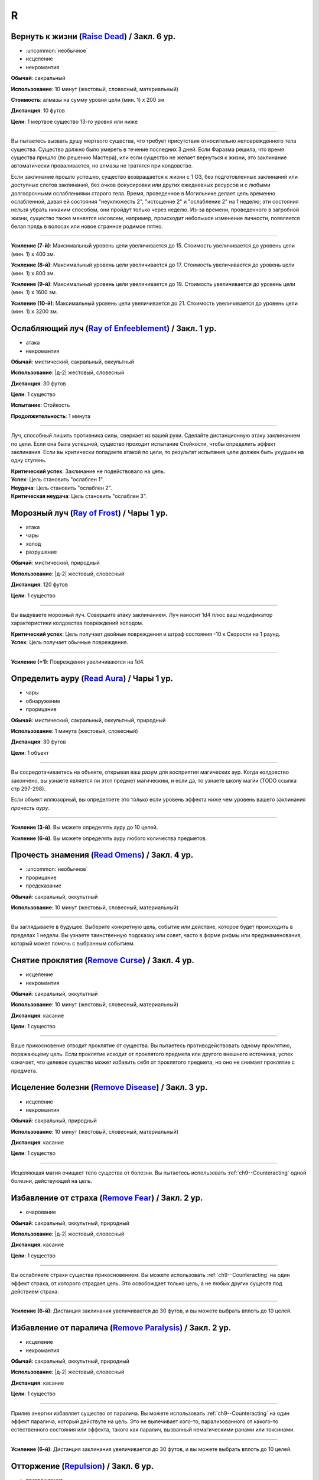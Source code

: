 R
~~~~~~~~

.. _spell--r--Raise-Dead:

Вернуть к жизни (`Raise Dead <http://2e.aonprd.com/Spells.aspx?ID=243>`_) / Закл. 6 ур.
"""""""""""""""""""""""""""""""""""""""""""""""""""""""""""""""""""""""""""""""""""""""""

- :uncommon:`необычное`
- исцеление
- некромантия

**Обычай**: сакральный

**Использование**: 10 минут (жестовый, словесный, материальный)

**Стоимость**: алмазы на сумму уровня цели (мин. 1) x 200 зм

**Дистанция**: 10 футов

**Цели**: 1 мертвое существо 13-го уровня или ниже

----------

Вы пытаетесь вызвать душу мертвого существа, что требует присутствия относительно неповрежденного тела существа.
Существо должно было умереть в течение последних 3 дней.
Если Фаразма решила, что время существа пришло (по решению Мастера), или если существо не желает вернуться к жизни, это заклинание автоматически проваливается, но алмазы не тратятся при колдовстве.

Если заклинание прошло успешно, существо возвращается к жизни с 1 ОЗ, без подготовленных заклинаний или доступных слотов заклинаний, без очков фокусировки или других ежедневных ресурсов и с любыми долгосрочными ослаблениями старого тела.
Время, проведенное в Могильнике делает цель временно ослабленной, давая ей состояния "неуклюжесть 2", "истощение 2" и "ослабление 2" на 1 неделю; эти состояния нельзя убрать никаким способом, они пройдут только через неделю.
Из-за времени, проведенного в загробной жизни, существо также меняется насовсем, например, происходит небольшое изменение личности, появляется белая прядь в волосах или новое странное родимое пятно.

----------

**Усиление (7-й)**: Максимальный уровень цели увеличивается до 15.
Стоимость увеличивается до уровень цели (мин. 1) x 400 зм.

**Усиление (8-й)**: Максимальный уровень цели увеличивается до 17.
Стоимость увеличивается до уровень цели (мин. 1) x 800 зм.

**Усиление (9-й)**: Максимальный уровень цели увеличивается до 19.
Стоимость увеличивается до уровень цели (мин. 1) x 1600 зм.

**Усиление (10-й)**: Максимальный уровень цели увеличивается до 21.
Стоимость увеличивается до уровень цели (мин. 1) x 3200 зм.



.. _spell--r--Ray-of-Enfeeblement:

Ослабляющий луч (`Ray of Enfeeblement <http://2e.aonprd.com/Spells.aspx?ID=244>`_) / Закл. 1 ур.
""""""""""""""""""""""""""""""""""""""""""""""""""""""""""""""""""""""""""""""""""""""""""""""""""

- атака
- некромантия

**Обычай**: мистический, сакральный, оккультный

**Использование**: |д-2| жестовый, словесный

**Дистанция**: 30 футов

**Цели**: 1 существо

**Испытание**: Стойкость

**Продолжительность**: 1 минута

----------

Луч, способный лишить противника силы, сверкает из вашей руки.
Сделайте дистанционную атаку заклинанием по цели.
Если она была успешной, существо проходит испытание Стойкости, чтобы определить эффект заклинания.
Если вы критически попадаете атакой по цели, то результат испытания цели должен быть ухудшен на одну ступень.

| **Критический успех**: Заклинание не подействовало на цель.
| **Успех**: Цель становить "ослаблен 1".
| **Неудача**: Цель становить "ослаблен 2".
| **Критическая неудача**: Цель становить "ослаблен 3".



.. _spell--r--Ray-of-Frost:

Морозный луч (`Ray of Frost <http://2e.aonprd.com/Spells.aspx?ID=245>`_) / Чары 1 ур.
""""""""""""""""""""""""""""""""""""""""""""""""""""""""""""""""""""""""""""""""""""""

- атака
- чары
- холод
- разрушение

**Обычай**: мистический, природный

**Использование**: |д-2| жестовый, словесный

**Дистанция**: 120 футов

**Цели**: 1 существо

----------

Вы выдуваете морозный луч.
Совершите атаку заклинанием.
Луч наносит 1d4 плюс ваш модификатор характеристики колдовства повреждений холодом.

| **Критический успех**: Цель получает двойные повреждения и штраф состояния -10 к Скорости на 1 раунд.
| **Успех**: Цель получает обычные повреждения.

----------

**Усиление (+1)**: Повреждения увеличиваются на 1d4.



.. _spell--r--Read-Aura:

Определить ауру (`Read Aura <http://2e.aonprd.com/Spells.aspx?ID=246>`_) / Чары 1 ур.
"""""""""""""""""""""""""""""""""""""""""""""""""""""""""""""""""""""""""""""""""""""""

- чары
- обнаружение
- прорицание

**Обычай**: мистический, сакральный, оккультный, природный

**Использование**: 1 минута (жестовый, словесный)

**Дистанция**: 30 футов

**Цели**: 1 объект

----------

Вы сосредотачиваетесь на объекте, открывая ваш разум для восприятия магических аур.
Когда колдовство закончено, вы узнаете является ли этот предмет магическим, и если да, то узнаете школу магии (TODO ссылка стр 297-298).

Если объект иллюзорный, вы определяете это только если уровень эффекта ниже чем уровень вашего заклинания *прочесть ауру*.

----------

**Усиление (3-й)**. Вы можете определять ауру до 10 целей.

**Усиление (6-й)**. Вы можете определять ауру любого количества предметов.



.. _spell--r--Read-Omens:

Прочесть знамения (`Read Omens <http://2e.aonprd.com/Spells.aspx?ID=247>`_) / Закл. 4 ур.
""""""""""""""""""""""""""""""""""""""""""""""""""""""""""""""""""""""""""""""""""""""""""""""

- :uncommon:`необычное`
- прорицание
- предсказание

**Обычай**: сакральный, оккультный

**Использование**: 10 минут (жестовый, словесный, материальный)

----------

Вы заглядываете в будущее.
Выберите конкретную цель, событие или действие, которое будет происходить в пределах 1 недели.
Вы узнаете таинственную подсказку или совет, часто в форме рифмы или предзнаменования, который может помочь с выбранным событием.



.. _spell--r--Remove-Curse:

Снятие проклятия (`Remove Curse <http://2e.aonprd.com/Spells.aspx?ID=250>`_) / Закл. 4 ур.
""""""""""""""""""""""""""""""""""""""""""""""""""""""""""""""""""""""""""""""""""""""""""

- исцеление
- некромантия

**Обычай**: сакральный, оккультный

**Использование**: 10 минут (жестовый, словесный, материальный)

**Дистанция**: касание

**Цели**: 1 существо

----------

Ваше прикосновение отводит проклятие от существа.
Вы пытаетесь противодействовать одному проклятию, поражающему цель.
Если проклятие исходит от проклятого предмета или другого внешнего источника, успех означает, что целевое существо может избавить себя от проклятого предмета, но оно не снимает проклятие с предмета.



.. _spell--r--Remove-Disease:

Исцеление болезни (`Remove Disease <http://2e.aonprd.com/Spells.aspx?ID=251>`_) / Закл. 3 ур.
"""""""""""""""""""""""""""""""""""""""""""""""""""""""""""""""""""""""""""""""""""""""""""""""

- исцеление
- некромантия

**Обычай**: сакральный, природный

**Использование**: 10 минут (жестовый, словесный, материальный)

**Дистанция**: касание

**Цели**: 1 существо

----------

Исцеляющая магия очищает тело существа от болезни.
Вы пытаетесь использовать :ref:`ch9--Counteracting` одной болезни, действующей на цель.



.. _spell--r--Remove-Fear:

Избавление от страха (`Remove Fear <http://2e.aonprd.com/Spells.aspx?ID=252>`_) / Закл. 2 ур.
"""""""""""""""""""""""""""""""""""""""""""""""""""""""""""""""""""""""""""""""""""""""""""""""

- очарование

**Обычай**: сакральный, оккультный, природный

**Использование**: |д-2| жестовый, словесный

**Дистанция**: касание

**Цели**: 1 существо

----------

Вы ослабляете страхи существа прикосновением.
Вы можете использовать :ref:`ch9--Counteracting` на один эффект страха, от которого страдает цель.
Это освобождает только цель, а не любых других существ под действием страха.

----------

**Усиление (6-й)**: Дистанция заклинания увеличивается до 30 футов, и вы можете выбрать вплоть до 10 целей.



.. _spell--r--Remove-Paralysis:

Избавление от паралича (`Remove Paralysis <http://2e.aonprd.com/Spells.aspx?ID=253>`_) / Закл. 2 ур.
"""""""""""""""""""""""""""""""""""""""""""""""""""""""""""""""""""""""""""""""""""""""""""""""""""""""

- исцеление
- некромантия

**Обычай**: сакральный, оккультный, природный

**Использование**: |д-2| жестовый, словесный

**Дистанция**: касание

**Цели**: 1 существо

----------

Прилив энергии избавляет существо от паралича.
Вы можете использовать :ref:`ch9--Counteracting` на один эффект паралича, который действуте на цель.
Это не вылечивает кого-то, парализованного от какого-то естественного состояния или эффекта, такого как паралич, вызванный немагическими ранами или токсинами.

----------

**Усиление (6-й)**: Дистанция заклинания увеличивается до 30 футов, и вы можете выбрать вплоть до 10 целей.



.. _spell--r--Repulsion:

Отторжение (`Repulsion <https://2e.aonprd.com/Spells.aspx?ID=254>`_) / Закл. 6 ур.
"""""""""""""""""""""""""""""""""""""""""""""""""""""""""""""""""""""""""""""""""""""""""

- преграждение
- аура
- ментальное

**Обычай**: мистический, сакральный, оккультный

**Использование**: |д-2| жестовый, словесный

**Дистанция**: эманация вплоть до 40 футов

**Испытание**: Воля

**Продолжительность**: 1 минута

----------

Вы испускаете ауру, которая не дает существам приблизиться к вам.
Когда колдуете заклинание, вы можете сделать область любого радиуса, на свой выбор, вплоть до 40 футов.
Существо должно пройти испытание Воли, если оно в области когда вы колдовали, или как только оно входит в область, пока заклинание действует.
Как только существо прошло испытание, оно использует тот же результат для того же эффекта *отторжения*.
Любые ограничения на движение существа действуют только в том случае, если оно добровольно движется к вам.
Например, если вы двигаетесь к существу, оно не обязано отдаляться.

| **Критический успех**: Движения существа не ограничены.
| **Успех**: Существо, приближаясь к вам, считает каждый квадрат в области как сложную местность.
| **Неудача**: Существо не может подходить к вам в пределах области.



.. _spell--r--Resist-Energy:

Сопротивление энергии (`Resist Energy <http://2e.aonprd.com/Spells.aspx?ID=256>`_) / Закл. 2 ур.
""""""""""""""""""""""""""""""""""""""""""""""""""""""""""""""""""""""""""""""""""""""""""""""""""""""

- преграждение

**Обычай**: мистический, сакральный, оккультный, природный

**Использование**: |д-2| жестовый, словесный

**Дистанция**: касание

**Цели**: 1 существо

**Продолжительность**: 10 минут

----------

Щит стихийной энергии защищает существо от повреждений одного вида энергии.
Выберите повреждения от кислоты, холода, электричества, огня или звука.
Цель и ее снаряжение получает 5 сопротивления от повреждений выбранного вида энергии.

----------

**Усиление (4-й)**: Сопротивление увеличивается до 10, и вы можете выбрать вплоть до 2 существ.

**Усиление (7-й)**: Сопротивление увеличивается до 15, и вы можете выбрать вплоть до 5 существ.



.. _spell--r--Resilient-Sphere:

Силовая сфера (`Resilient Sphere <http://2e.aonprd.com/Spells.aspx?ID=255>`_) / Закл. 4 ур.
""""""""""""""""""""""""""""""""""""""""""""""""""""""""""""""""""""""""""""""""""""""""""""""

- преграждение
- сила

**Обычай**: мистический, оккультный

**Использование**: |д-2| жестовый, словесный

**Дистанция**: 30 футов

**Цели**: 1 существо большого размера или меньше

**Продолжительность**: 1 минута

----------

Вы создаете неподвижную сферу из силы, чтобы либо поймать, либо защитить цель, блокируя все, что пройдет через сферу.
Сфера имеет КБ 5, Твердость 10 и 40 ОЗ.
Она иммунна к критическим попаданиям и точным повреждениям.
:ref:`spell--d--Disintegrate` полностью уничтожает сферу.
Если цель - неготовое существо, эффекты сферы зависят от испытания Рефлекса цели.

| **Критический успех**: Цель разрушает целостность сферы, из-за чего она полностью распадается.
| **Успех**: Сфера функционирует нормально, но имеет только 10 ОЗ вместо 40.
| **Неудача**: Сфера имеет нормальный эффект.



.. _spell--r--Restoration:

Восстановление (`Restoration <http://2e.aonprd.com/Spells.aspx?ID=258>`_) / Закл. 2 ур.
"""""""""""""""""""""""""""""""""""""""""""""""""""""""""""""""""""""""""""""""""""""""""

- исцеление
- некромантия

**Обычай**: сакральный, оккультный, природный

**Использование**: 1 минута (жестовый, словесный)

**Дистанция**: касание

**Цели**: 1 существо

----------

Восстанавливающая магия противостоит эффектам токсинов или состояний, не позволяющих функционировать существу в полную силу.
Когда вы используете *восстановление*, выберите эффект уменьшения состояния или ослабления токсина.
Существо может получить эффект от заклинания *восстановление* только один раз в день, и оно не может получить выгоду от *восстановления* больше одного раза, чтобы уменьшить стадию от заражения, от того же воздействия токсина.

* **Уменьшение Состояния**. Уменьшает значение состояний "неуклюжесть", "ослабление", "одурманен" на 2. Вместо этого вы можете уменьшить любые из двух перечисленных состояний на 1.
* **Ослабление Токсина**. Уменьшите стадию одного из токсинов, от которого страдает цель, на 1. Это не может уменьшить токсин ниже 1 стадии или исцелить недуг.

----------

**Усиление (4-й)**. Добавьте "истощен" в список состояний которые вы можете уменьшить. Когда вы ослабляете токсин, снизьте стадию на 2. Вы так же получаете возможность уменьшить "обреченность" цели на 1. Вы не можете использовать это, чтобы снизить постоянное состояние "обреченность".

**Усиление (6-й)**. Как восстановление уровня 4, но вы можете уменьшить постоянное состояние "обреченность" если добавите действие Использовать Заклинание и материальный компонент, предоставив алмазной пыли на 100 зм.



.. _spell--r--Restore-Senses:

Восстановить чувства (`Restore Senses <http://2e.aonprd.com/Spells.aspx?ID=259>`_) / Закл. 2 ур.
""""""""""""""""""""""""""""""""""""""""""""""""""""""""""""""""""""""""""""""""""""""""""""""""""

- исцеление
- некромантия

**Обычай**: сакральный, оккультный, природный

**Использование**: |д-2| жестовый, словесный

**Дистанция**: касание

**Цели**: 1 существо

----------

Вы можете использовать :ref:`ch9--Counteracting` на один эффект, накладывающий слепоту или глухоту на цель, восстанавливая зрение или слух.
Это может противодействовать временной магии и постоянным последствиям магии, но это не исцелить кого-то, у кого не было чувства из-за естественного состояния или эффекта, от рождения или от немагической раны или токсина.

----------

**Усиление (6-й)**: Дистанция заклинания увеличивается до 30 футов, и вы можете выбрать вплоть до 10 целей.
Вы можете выбрать какому эффекту противодействовать отдельно для каждого выбранного существа.



.. _spell--r--Reverse-Gravity:

Обратная гравитация (`Reverse Gravity <https://2e.aonprd.com/Spells.aspx?ID=261>`_) / Закл. 7 ур.
""""""""""""""""""""""""""""""""""""""""""""""""""""""""""""""""""""""""""""""""""""""""""""""""""""""

- :uncommon:`необычное`
- разрушение

**Обычай**: мистический, оккультный

**Использование**: |д-3| жестовый, словесный, материальный

**Дистанция**: 120 футов

**Область**: цилиндр радиусом 20 футов, высотой 40 футов

**Продолжительность**: 1 минута

----------

Вы меняете гравитацию в области.
Существа и предметы, которые не закреплены на земле, мгновенно падают вверх, в верхнюю часть области.
Существо может :ref:`action--Grab-an-Edge`, чтобы остановить падение, если оно падает мимо подходящей поверхности.
Если существо падает на твердый объект (например, потолок), оно получает соответствующее количество урона от падения и приземляется на поверхность.
Как только объект или существо достигает верхней части области, оно парИт, пойманное между нормальной и обратной гравитацией.
Существо может двигаться вдоль плоскости, где встречаются две формы гравитации.
Существа, которые могут левитировать или летать, могут использовать эти способности, чтобы смягчить эффекты *обратной гравитации*.

Когда *обратная гравитация* заканчивается, все существа и объекты, попавшие в область, падают обратно вниз.
Аналогично, все, что выходит за пределы области действия заклинания, снова подвергается нормальной гравитации.



.. _spell--r--Righteous-Might:

Праведная мощь (`Righteous Might <https://2e.aonprd.com/Spells.aspx?ID=263>`_) / Закл. 6 ур.
""""""""""""""""""""""""""""""""""""""""""""""""""""""""""""""""""""""""""""""""""""""""""""""

- превращение
- полиморф

**Обычай**: сакральный

**Использование**: |д-2| жестовый, словесный

**Требования**: У вас есть божество

**Продолжительность**: 1 минута

----------

Вы сосредотачиваете всю вашу сакральную энергию и превращаетесь в боевую форму среднего размера, схожую с вашей обычной, но вооруженную мощным божественным оружием, дарованным вашим божеством.
В этой боевой форме у вас есть руки, и вы можете использовать действия с признаком "воздействие".
Вы можете :ref:`action--Dismiss` это заклинание.

Вы получаете следующие показатели и способности когда находитесь в этой форме:

* КБ = 20 + ваш уровень. Игнорирует ваши штрафы брони и снижение Скорости
* 10 временных ОЗ
* Скорость 40 футов
* Сопротивление 3 физическим повреждениям
* Ночное зрение
* Специальную атаку с праведным версией оружия вашего божества, которая является единственной атакой, которую вы можете использовать. Ваш модификатор атаки этим особым оружием +21 и бонус повреждений +8 (или +6 для дистанционной атаки). Если ваш бонус атаки любимым оружием божества больше, вы можете использовать его. Вы наносите три обычных кости повреждения оружия, или три кости повреждения на один размер больше, если оружие является простым с костью повреждения d4 или d6. Оружие имеет одно из следующих свойств, которое соответствует мировоззрению вашего божества: *анархическое*, *аксиоматическое*, *святое*, *нечестивое*. Если ваше божество полностью нейтрально, вы получаете дополнительные 1d6 точных повреждений.
* Модификатор Атлетики +23, или ваш если он выше.

----------

**Усиление (8-й)**: Ваша боевая форма становится большого размера, и атаки получают досягаемость 10 футов, или 15 футов если оружие божества имеет признак "досягаемость".
Вам необходимо место чтобы увеличиться в размере, иначе заклинание теряется.
Вы получаете КБ = 21 + ваш уровень, 15 временных ОЗ, сопротивление 4 физическим повреждениям, модификатор атаки +28, бонус повреждений +15 (+12 для дистанционных атак), и Атлетика +29.



.. _spell--r--Rope-Trick:

Трюк с веревкой (`Rope Trick <http://2e.aonprd.com/Spells.aspx?ID=264>`_) / Закл. 4 ур.
""""""""""""""""""""""""""""""""""""""""""""""""""""""""""""""""""""""""""""""""""""""""""

- :uncommon:`необычное`

**Обычай**: мистический, оккультный

**Использование**: 10 минут (жестовый, словесный, материальный)

**Дистанция**: касание

**Цели**: 1 кусок веревки длиной от 5 до 30 футов

**Продолжительность**: 8 часов

----------

Вы заставляете веревку вертикально подниматься в воздух.
Там, где она заканчивается, открывается внепространственное пространство, связанное с верхушкой веревки.
В это пространство можно попасть, только взобравшись по веревке.

Вход в пространство нельзя увидеть, и оно можно определить только из-за наличия веревки.
Убрать или спрятать веревку невозможно, однако веревку может отсоединить из внепространственного пространства 16.000 фунтов веса, критически преуспев в проверке Атлетики против КС заклинания, или уничтожив веревку.
Пространство может вместить до 8 существ среднего размера с экипировкой.
Существо большого размера считается как 2 средних, огромное как 4 средних, исполинское заполняет пространство полностью.

Если веревка отсоединена или уничтожена, или если существо пытается войти в пространство, из-за чего оно переполнится, оно начинает разваливаться.
Оно исчезает через 1d4 раундов, безопасно освобождая существ на землю внизу.